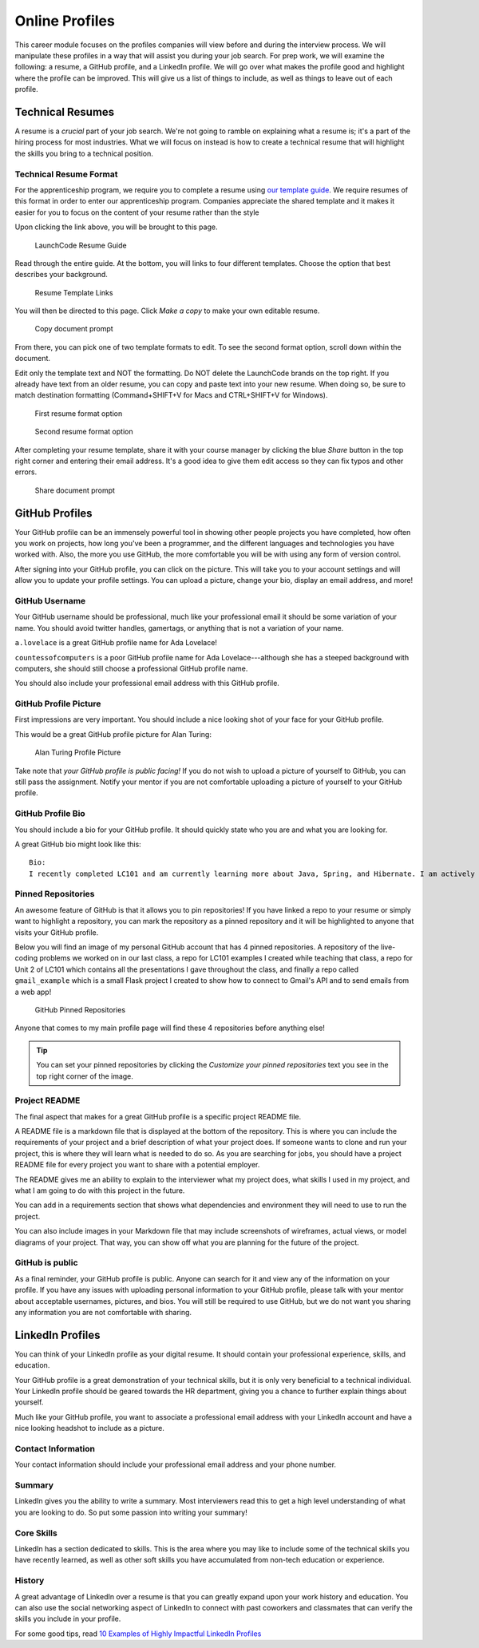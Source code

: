 .. _online-profiles:

Online Profiles
===============

This career module focuses on the profiles companies will view
before and during the interview process. We will manipulate these
profiles in a way that will assist you during your job search. For
prep work, we will examine the following: a resume, a GitHub profile, and
a LinkedIn profile. We will go over what makes the profile good and
highlight where the profile can be improved. This will give us a list of
things to include, as well as things to leave out of each profile.

Technical Resumes
-----------------

A resume is a *crucial* part of your job search. We're not going to
ramble on explaining what a resume is; it's a part of the hiring
process for most industries. What we will focus on instead is how to
create a technical resume that will highlight the skills you bring to a
technical position.

Technical Resume Format
^^^^^^^^^^^^^^^^^^^^^^^

For the apprenticeship program, we require you to complete a resume using `our template guide <https://docs.google.com/document/d/1Xr0O_ZnNizlWlUsxxCUZHL483NZWV7mmTCbWUhNVm74/view>`_. We require resumes of this format in order to enter our apprenticeship program. Companies appreciate the shared template and it makes it easier for you to focus on the content of your resume rather than the style

Upon clicking the link above, you will be brought to this page.

.. figure:: figures/resume-guide.png
   :width: 800px

   LaunchCode Resume Guide

Read through the entire guide. At the bottom, you will links to four different templates. Choose the option that best describes your background.

.. figure:: figures/resume-template-links.png
   :width: 800px
   :alt: Resume Template Links

   Resume Template Links

You will then be directed to this page. Click *Make a copy* to make your own editable resume.

.. figure:: figures/copy-doc.png
   :width: 600px
   :alt: Copy document prompt

   Copy document prompt

From there, you can pick one of two template formats to edit. To see the second format option, scroll down within the document.

Edit only the template text and NOT the formatting. Do NOT delete the LaunchCode brands on the top right. If you already have text from an older resume, you can copy and paste text into your new resume. When doing so, be sure to match destination formatting (Command+SHIFT+V for Macs and CTRL+SHIFT+V for Windows).

.. figure:: figures/resume-format-1.png
   :width: 800px
   :alt: First resume format option

   First resume format option

.. figure:: figures/resume-format-2.png
   :width: 800px
   :alt: Second resume format option

   Second resume format option

After completing your resume template, share it with your course manager by clicking the blue *Share* button in the top right corner and entering their email address. It's a good idea to give them edit access so they can fix typos and other errors.

.. figure:: figures/share-doc.png
   :width: 600px
   :alt: Share document prompt

   Share document prompt

GitHub Profiles
---------------

Your GitHub profile can be an immensely powerful tool in showing other
people projects you have completed, how often you work on projects, how
long you've been a programmer, and the different languages and
technologies you have worked with. Also, the more you use GitHub, the
more comfortable you will be with using any form of version control.

After signing into your GitHub profile, you can click on the picture.
This will take you to your account settings and will allow you to update
your profile settings. You can upload a picture, change your bio,
display an email address, and more!

GitHub Username
^^^^^^^^^^^^^^^

Your GitHub username should be professional, much like your professional
email it should be some variation of your name. You should avoid twitter
handles, gamertags, or anything that is not a variation of your name.

``a.lovelace`` is a great GitHub profile name for Ada Lovelace!

``countessofcomputers`` is a poor GitHub profile name for Ada Lovelace---although she has a steeped background with computers, she should still
choose a professional GitHub profile name.

You should also include your professional email address with this GitHub
profile.

GitHub Profile Picture
^^^^^^^^^^^^^^^^^^^^^^

First impressions are very important. You should include a nice looking
shot of your face for your GitHub profile.

This would be a great GitHub profile picture for Alan Turing:

.. figure:: figures/alan_turing_profile_picture.jpg
   :alt: Alan Turing Profile Picture

   Alan Turing Profile Picture

Take note that *your GitHub profile is public facing!* If you do not
wish to upload a picture of yourself to GitHub, you can still pass the
assignment. Notify your mentor if you are not comfortable uploading a
picture of yourself to your GitHub profile.

GitHub Profile Bio
^^^^^^^^^^^^^^^^^^

You should include a bio for your GitHub profile. It should quickly
state who you are and what you are looking for.

A great GitHub bio might look like this:

::

   Bio:
   I recently completed LC101 and am currently learning more about Java, Spring, and Hibernate. I am actively looking for development positions.

Pinned Repositories
^^^^^^^^^^^^^^^^^^^

An awesome feature of GitHub is that it allows you to pin repositories!
If you have linked a repo to your resume or simply want to highlight a
repository, you can mark the repository as a pinned repository and it
will be highlighted to anyone that visits your GitHub profile.

Below you will find an image of my personal GitHub account that has 4
pinned repositories. A repository of the live-coding problems we worked
on in our last class, a repo for LC101 examples I created while teaching
that class, a repo for Unit 2 of LC101 which contains all the
presentations I gave throughout the class, and finally a repo called
``gmail_example`` which is a small Flask project I created to show how to
connect to Gmail's API and to send emails from a web app!

.. figure:: figures/github_pinned_repo.png
   :alt: GitHub Pinned Repositories
   :width: 800px

   GitHub Pinned Repositories

Anyone that comes to my main profile page will find these 4 repositories
before anything else!

.. tip:: 

   You can set your pinned repositories by clicking the *Customize your
   pinned repositories* text you see in the top right corner of the image.

Project README
^^^^^^^^^^^^^^

The final aspect that makes for a great GitHub profile is a specific
project README file.

A README file is a markdown file that is displayed at the bottom of the
repository. This is where you can include the requirements of your
project and a brief description of what your project does. If someone 
wants to clone and run your project, this is where they will learn what 
is needed to do so. As you are searching for jobs, you should have a project 
README file for every project you want to share with a potential employer.

The README gives me an ability to explain to the interviewer what my
project does, what skills I used in my project, and what I am going to
do with this project in the future.

You can add in a requirements section that shows what dependencies and
environment they will need to use to run the project.

You can also include images in your Markdown file that may include
screenshots of wireframes, actual views, or model diagrams of your
project. That way, you can show off what you are planning for the 
future of the project.

GitHub is public
^^^^^^^^^^^^^^^^

As a final reminder, your GitHub profile is public. Anyone can search for
it and view any of the information on your profile. If you have any
issues with uploading personal information to your GitHub profile, please
talk with your mentor about acceptable usernames, pictures, and bios.
You will still be required to use GitHub, but we do not want you sharing
any information you are not comfortable with sharing.


LinkedIn Profiles
-----------------

You can think of your LinkedIn profile as your digital resume. It should
contain your professional experience, skills, and education.

Your GitHub profile is a great demonstration of your technical skills,
but it is only very beneficial to a technical individual. Your LinkedIn
profile should be geared towards the HR department, giving you a chance
to further explain things about yourself.

Much like your GitHub profile, you want to associate a professional
email address with your LinkedIn account and have a nice looking
headshot to include as a picture.

Contact Information
^^^^^^^^^^^^^^^^^^^

Your contact information should include your professional email address
and your phone number.

Summary
^^^^^^^

LinkedIn gives you the ability to write a summary. Most interviewers
read this to get a high level understanding of what you are looking to
do. So put some passion into writing your summary!

Core Skills
^^^^^^^^^^^

LinkedIn has a section dedicated to skills. This is the area where you
may like to include some of the technical skills you have recently learned,
as well as other soft skills you have accumulated from non-tech education
or experience.

History
^^^^^^^

A great advantage of LinkedIn over a resume is that you can greatly
expand upon your work history and education. You can also use the social
networking aspect of LinkedIn to connect with past coworkers and
classmates that can verify the skills you include in your profile.


For some good tips, read `10 Examples of Highly Impactful LinkedIn Profiles <https://komarketing.com/blog/10-examples-highly-impactful-linkedin-profiles/>`_
